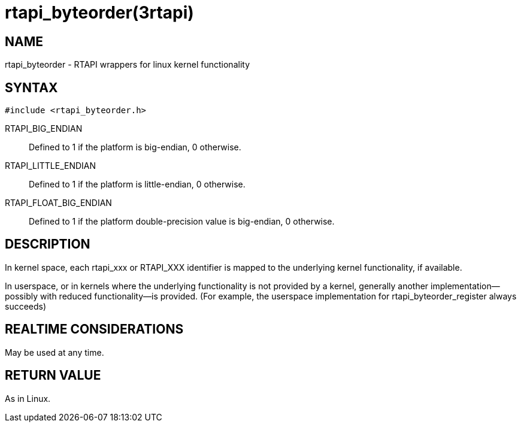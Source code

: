 = rtapi_byteorder(3rtapi)

== NAME

rtapi_byteorder - RTAPI wrappers for linux kernel functionality

== SYNTAX

[source,c]
----
#include <rtapi_byteorder.h>
----

RTAPI_BIG_ENDIAN::
  Defined to 1 if the platform is big-endian, 0 otherwise.
RTAPI_LITTLE_ENDIAN::
  Defined to 1 if the platform is little-endian, 0 otherwise.
RTAPI_FLOAT_BIG_ENDIAN::
  Defined to 1 if the platform double-precision value is big-endian, 0 otherwise.

== DESCRIPTION

In kernel space, each rtapi_xxx or RTAPI_XXX identifier is mapped to the
underlying kernel functionality, if available.

In userspace, or in kernels where the underlying functionality is not provided by a kernel,
generally another implementation--possibly with reduced functionality--is provided.
(For example, the userspace implementation for rtapi_byteorder_register always succeeds)

== REALTIME CONSIDERATIONS

May be used at any time.

== RETURN VALUE

As in Linux.
